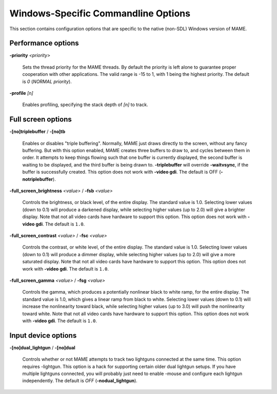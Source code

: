 Windows-Specific Commandline Options
====================================

This section contains configuration options that are specific to the native (non-SDL) Windows version of MAME.



Performance options
-------------------

.. _mame-wcommandline-priority:

**-priority** *<priority>*

	Sets the thread priority for the MAME threads. By default the priority is left alone to guarantee proper cooperation with other applications. The valid range is -15 to 1, with 1 being the highest priority. The default is *0* (*NORMAL priority*).

.. _mame-wcommandline-profile:

**-profile** *[n]*

    Enables profiling, specifying the stack depth of *[n]* to track.


Full screen options
-------------------

.. _mame-wcommandline-triplebuffer:

**-[no]triplebuffer** / **-[no]tb**

	Enables or disables "triple buffering". Normally, MAME just draws directly to the screen, without any fancy buffering. But with this option enabled, MAME creates three buffers to draw to, and cycles between them in order. It attempts to keep things flowing such that one buffer is currently displayed, the second buffer is waiting to be displayed, and the third buffer is being drawn to. **-triplebuffer** will override **-waitvsync**, if the buffer is successfully created. This option does not work with **-video gdi**. The default is OFF (**-notriplebuffer**).

.. _mame-wcommandline-fullscreenbrightness:

**-full_screen_brightness** *<value>* / **-fsb** *<value>*

	Controls the brightness, or black level, of the entire display. The standard value is 1.0. Selecting lower values (down to 0.1) will produce a darkened display, while selecting higher values (up to 2.0) will give a brighter display. Note that not all video cards have hardware to support this option. This option does not work with **-video gdi**. The default is ``1.0``.

.. _mame-wcommandline-fullscreencontrast:

**-full_screen_contrast** *<value>* / **-fsc** *<value>*

	Controls the contrast, or white level, of the entire display. The standard value is 1.0. Selecting lower values (down to 0.1) will produce a dimmer display, while selecting higher values (up to 2.0) will give a more saturated display. Note that not all video cards have hardware to support this option. This option does not work with **-video gdi**. The default is ``1.0``.

.. _mame-wcommandline-fullscreengamma:

**-full_screen_gamma** *<value>* / **-fsg** *<value>*

	Controls the gamma, which produces a potentially nonlinear black to white ramp, for the entire display. The standard value is 1.0, which gives a linear ramp from black to white. Selecting lower values (down to 0.1) will increase the nonlinearity toward black, while selecting higher values (up to 3.0) will push the nonlinearity toward white. Note that not all video cards have hardware to support this option. This option does not work with **-video gdi**. The default is ``1.0``.



Input device options
--------------------

.. _mame-wcommandline-duallightgun:

**-[no]dual_lightgun** / **-[no]dual**

	Controls whether or not MAME attempts to track two lightguns connected at the same time. This option requires -lightgun. This option is a hack for supporting certain older dual lightgun setups. If you have multiple lightguns connected, you will probably just need to enable -mouse and configure each lightgun independently. The default is *OFF* (**-nodual_lightgun**).
